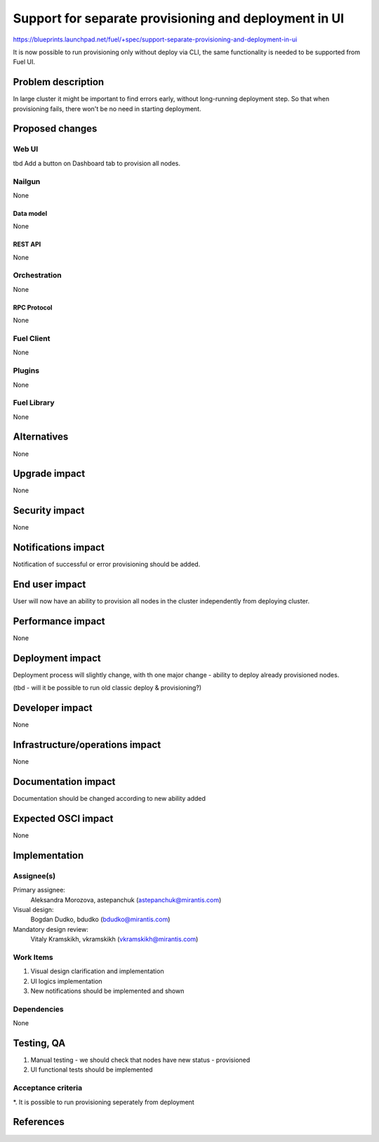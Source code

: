 ..
 This work is licensed under a Creative Commons Attribution 3.0 Unported
 License.

 http://creativecommons.org/licenses/by/3.0/legalcode

======================================================
Support for separate provisioning and deployment in UI
======================================================

https://blueprints.launchpad.net/fuel/+spec/support-separate-provisioning-and-deployment-in-ui

It is now possible to run provisioning only without deploy via CLI, the same
functionality is needed to be supported from Fuel UI.

--------------------
Problem description
--------------------

In large cluster it might be important to find errors early, without
long-running deployment step. So that when provisioning fails, there won't be
no need in starting deployment.


----------------
Proposed changes
----------------

Web UI
======

tbd
Add a button on Dashboard tab to provision all nodes.

Nailgun
=======

None

Data model
----------

None


REST API
--------

None


Orchestration
=============

None


RPC Protocol
------------

None


Fuel Client
===========

None


Plugins
=======

None


Fuel Library
============

None


------------
Alternatives
------------

None


--------------
Upgrade impact
--------------

None


---------------
Security impact
---------------

None


--------------------
Notifications impact
--------------------

Notification of successful or error provisioning should be added.


---------------
End user impact
---------------

User will now have an ability to provision all nodes in the cluster
independently from deploying cluster.


------------------
Performance impact
------------------

None


-----------------
Deployment impact
-----------------

Deployment process will slightly change, with th one major change - ability
to deploy already provisioned nodes.

(tbd - will it be possible to run old classic deploy & provisioning?)


----------------
Developer impact
----------------

None


--------------------------------
Infrastructure/operations impact
--------------------------------

None


--------------------
Documentation impact
--------------------

Documentation should be changed according to new ability added


--------------------
Expected OSCI impact
--------------------

None


--------------
Implementation
--------------

Assignee(s)
===========

Primary assignee:
 Aleksandra Morozova, astepanchuk (astepanchuk@mirantis.com)

Visual design:
  Bogdan Dudko, bdudko (bdudko@mirantis.com)

Mandatory design review:
  Vitaly Kramskikh, vkramskikh (vkramskikh@mirantis.com)


Work Items
==========

#. Visual design clarification and implementation
#. UI logics implementation
#. New notifications should be implemented and shown


Dependencies
============

None


------------
Testing, QA
------------

#. Manual testing - we should check that nodes have new status - provisioned
#. UI functional tests should be implemented


Acceptance criteria
===================

*. It is possible to run provisioning seperately from deployment


----------
References
----------


